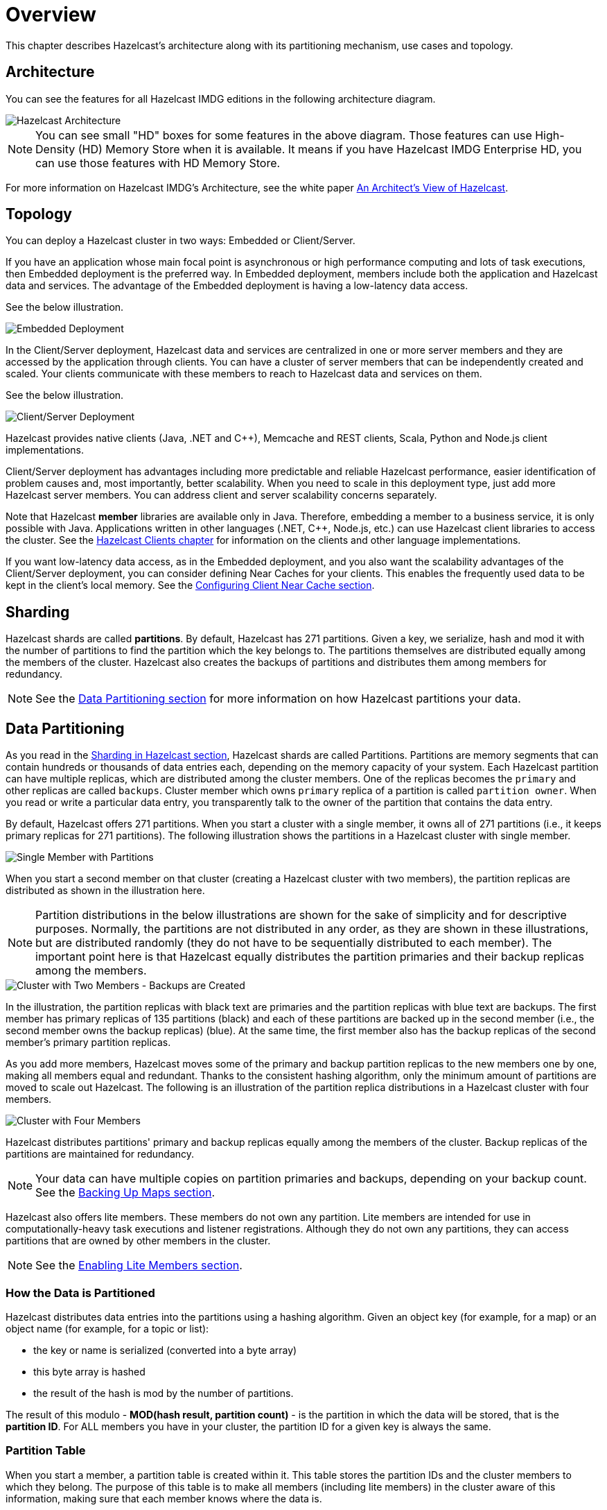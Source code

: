 
[[hazelcast-overview]]
= Overview

This chapter describes Hazelcast's architecture along with its
partitioning mechanism, use cases and topology.

[[hazelcast-imdg-architecture]]
== Architecture

You can see the features for all Hazelcast IMDG editions in the following
architecture diagram.

image::HazelcastArchitecture.png[Hazelcast Architecture]

NOTE: You can see small "HD" boxes for some features in the above diagram.
Those features can use High-Density (HD) Memory Store when it is available.
It means if you have Hazelcast IMDG Enterprise HD, you can use those features with HD Memory Store.

For more information on Hazelcast IMDG's Architecture, see the white paper
link:https://hazelcast.com/resources/architects-view-hazelcast/[An Architect's View of Hazelcast^].

[[hazelcast-topology]]
== Topology

You can deploy a Hazelcast cluster in two ways: Embedded or Client/Server.

If you have an application whose main focal point is asynchronous or high performance
computing and lots of task
executions, then Embedded deployment is the preferred way. In Embedded deployment,
members include both the application and Hazelcast data and services. The advantage
of the Embedded deployment is having a low-latency data access.

See the below illustration.

image::Embedded.png[Embedded Deployment]

In the Client/Server deployment, Hazelcast data and services are centralized in one or
more server members and they are accessed by the application through clients.
You can have a cluster of server members that can be independently created and scaled.
Your clients communicate with
these members to reach to Hazelcast data and services on them.

See the below illustration.

image::ClientServer.png[Client/Server Deployment]

Hazelcast provides native clients (Java, .NET and C++), Memcache and REST clients, Scala,
Python and Node.js client implementations.

Client/Server deployment has advantages including more predictable and reliable Hazelcast
performance, easier identification of problem causes and, most importantly, better scalability.
When you need to scale in this deployment type, just add more Hazelcast server members. You
can address client and server scalability concerns separately.

Note that Hazelcast **member** libraries are available only in Java. Therefore, embedding a
member to a business service, it is only possible with Java. Applications written in other
languages (.NET, C++, Node.js, etc.) can use Hazelcast client libraries to access the cluster.
See the <<hazelcast-clients, Hazelcast Clients chapter>> for information on the clients and other language implementations. 

If you want low-latency data access, as in the Embedded deployment, and you also want the
scalability advantages of the Client/Server deployment, you can consider defining Near Caches
for your clients. This enables the frequently used data to be kept in the client's local memory.
See the <<configuring-client-near-cache, Configuring Client Near Cache section>>.

[[sharding-in-hazelcast]]
== Sharding

Hazelcast shards are called **partitions**. By default, Hazelcast has 271 partitions.
Given a key, we serialize, hash and mod it with the number of partitions to find
the partition which the key belongs to. The partitions themselves are
distributed equally among the members of the cluster. Hazelcast also creates the
backups of partitions and distributes
them among members for redundancy.

NOTE: See the <<data-partitioning, Data Partitioning section>> for more
information on how Hazelcast partitions
your data.

[[data-partitioning]]
== Data Partitioning

As you read in the <<sharding-in-hazelcast, Sharding in Hazelcast section>>, Hazelcast
shards are called Partitions. Partitions are memory segments that can contain hundreds
or thousands of data entries each, depending on the memory capacity of your system. Each
Hazelcast partition can have multiple replicas, which are distributed among the cluster
members. One of the replicas becomes the `primary` and other replicas are called `backups`.
Cluster member which owns `primary` replica of a partition is called `partition owner`.
When you read or write a particular data entry, you transparently talk to the owner of
the partition that contains the data entry.

By default, Hazelcast offers 271 partitions. When you start a cluster with a single member,
it owns all of 271 partitions (i.e., it keeps primary replicas for 271 partitions). The following
illustration shows the partitions in a Hazelcast cluster with single member.

image::NodePartition.jpg[Single Member with Partitions]

When you start a second member on that cluster (creating a Hazelcast cluster with two members),
the partition replicas are distributed as shown in the illustration here.

NOTE: Partition distributions in the below illustrations are shown for the sake of simplicity and
for descriptive purposes. Normally, the partitions are not distributed in any order, as they are
shown in these illustrations, but are distributed randomly (they do not have to be sequentially
distributed to each member). The important point here is that Hazelcast equally distributes the
partition primaries and their backup replicas among the members.

image::BackupPartitions.jpg[Cluster with Two Members - Backups are Created]

In the illustration, the partition replicas with black text are primaries and the partition replicas
with blue text are backups. The first member has primary replicas of 135 partitions (black) and
each of these partitions are backed up in the second member (i.e., the second member owns the
backup replicas) (blue). At the same time, the first member also has the backup replicas of
the second member's primary partition replicas.

As you add more members, Hazelcast moves some of the primary and backup partition replicas to
the new members one by one, making all members equal and redundant. Thanks to the consistent
hashing algorithm, only the minimum amount of partitions are moved to scale out Hazelcast. The
following is an illustration of the partition replica distributions in a Hazelcast cluster with four members.

image::4NodeCluster.jpg[Cluster with Four Members]

Hazelcast distributes partitions' primary and backup replicas equally among the members of the
cluster. Backup replicas of the partitions are maintained for redundancy.

NOTE: Your data can have multiple copies on partition primaries and backups, depending on your
backup count. See the <<backing-up-maps, Backing Up Maps section>>.

Hazelcast also offers lite members. These members do not own any partition. Lite members are
intended for use in computationally-heavy task executions and listener registrations. Although
they do not own any partitions,
they can access partitions that are owned by other members in the cluster.

NOTE: See the <<enabling-lite-members, Enabling Lite Members section>>.

[[how-the-data-is-partitioned]]
=== How the Data is Partitioned

Hazelcast distributes data entries into the partitions using a hashing algorithm. Given an object
key (for example, for a map) or an object name (for example, for a topic or list):

* the key or name is serialized (converted into a byte array)
* this byte array is hashed
* the result of the hash is mod by the number of partitions.

The result of this modulo - *MOD(hash result, partition count)* -  is the partition in which the
data will be stored, that is the **partition ID**. For ALL members you have in your cluster, the
partition ID for a given key is always the same.

[[partition-table]]
=== Partition Table

When you start a member, a partition table is created within it. This table stores the partition
IDs and the cluster members to which they belong. The purpose of this table is to make all members
(including lite members) in the cluster aware of this information, making sure that each member
knows where the data is.

The oldest member in the cluster (the one that started first) periodically sends the partition
table to all members. In this way each member in the cluster is informed about any changes to
partition ownership. The ownerships may be changed when, for example, a new member joins the
cluster, or when a member leaves the cluster.

NOTE: If the oldest member of the cluster goes down, the next oldest member sends the partition
table information to the other ones.

You can configure the frequency (how often) that the member sends the partition table the information
by using the `hazelcast.partition.table.send.interval` system property. The property is set to every
15 seconds by default.

[[repartitioning]]
=== Repartitioning

Repartitioning is the process of redistribution of partition ownerships. Hazelcast performs the
repartitioning when a member joins or leaves the cluster.

In these cases, the partition table in the oldest member is updated with the new partition
ownerships. Note that if a lite member joins or leaves a cluster, repartitioning is not triggered
since lite members do not own any partitions.

[[use-cases]]
== Use Cases

Hazelcast can be used:

* to share server configuration/information to see how a cluster performs
* to cluster highly changing data with event notifications, e.g., user based events, and
to queue and distribute background tasks
* as a simple Memcache with Near Cache
* as a cloud-wide scheduler of certain processes that need to be performed on some members
* to share information (user information, queues, maps, etc.) on the fly with multiple
members in different installations under OSGI environments
* to share thousands of keys in a cluster where there is a web service interface on an
application server and some validation
* as a distributed topic (publish/subscribe server) to build scalable chat servers for smartphones
* as a front layer for a Cassandra back-end
* to distribute user object states across the cluster, to pass messages between objects
and to share system data structures (static initialization state, mirrored objects, object
identity generators)
* as a multi-tenancy cache where each tenant has its own map
* to share datasets, e.g., table-like data structure, to be used by applications
* to distribute the load and collect status from Amazon EC2 servers where the front-end is
developed using, for example, Spring framework
* as a real-time streamer for performance detection
* as storage for session data in web applications (enables horizontal scalability of the web application).

[[resources]]
== Resources

* Hazelcast source code can be found at link:https://github.com/hazelcast/hazelcast[GitHub/Hazelcast^].
This is also where you can contribute and report issues.
* Hazelcast API can be found at link:https://docs.hazelcast.org/docs/latest-dev/javadoc/[Hazelcast.org/docs/Javadoc^].
* Code samples can be downloaded from link:https://hazelcast.org/imdg/download/[Hazelcast.org/download^].
* More use cases and resources can be found at link:http://www.hazelcast.com[Hazelcast.com^].
* Questions and discussions can be posted at the link:https://groups.google.com/forum/#!forum/hazelcast[Hazelcast mail group^].
